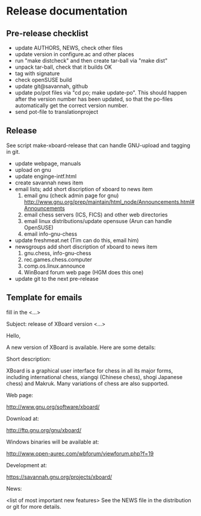 * Release documentation
** Pre-release checklist
 - update AUTHORS, NEWS, check other files
 - update version in configure.ac and other places
 - run "make distcheck" and then create tar-ball via "make dist"
 - unpack tar-ball, check that it builds OK
 - tag with signature
 - check openSUSE build
 - update git@savannah, github
 - update po/pot files via "cd po; make update-po". This should happen
   after the version number has been updated, so that the po-files
   automatically get the correct version number.
 - send pot-file to translationproject

** Release

See script make-xboard-release that can handle GNU-upload and tagging in git.

- update webpage, manuals
- upload on gnu
- update enginge-intf.html
- create savannah news item
- email lists; add short discription of xboard to news item
  1) email gnu (check admin page for gnu) http://www.gnu.org/prep/maintain/html_node/Announcements.html#Announcements
  2) email chess servers (ICS, FICS) and other web directories
  3) email linux distributions/update opensuse (Arun can handle OpenSUSE)
  4) email info-gnu-chess
- update freshmeat.net (Tim can do this, email him)
- newsgroups add short discription of xboard to news item
  1)  gnu.chess, info-gnu-chess
  2)  rec.games.chess.computer
  3)  comp.os.linux.announce
  4)  WinBoard forum web page (HGM does this one)
- update git to the next pre-release

** Template for emails

fill in the <...>

Subject: release of XBoard version <...>

Hello,

A new version of XBoard is available. Here are some details:

Short description:

XBoard is a graphical user interface for chess in all its major forms,
including international chess, xiangqi (Chinese chess), shogi Japanese chess)
and Makruk. Many variations of chess are also supported.

Web page:

http://www.gnu.org/software/xboard/

Download at:

http://ftp.gnu.org/gnu/xboard/

Windows binaries will be available at:

http://www.open-aurec.com/wbforum/viewforum.php?f=19

Development at:

https://savannah.gnu.org/projects/xboard/

News:

<list of most important new features>
See the NEWS file in the distribution or git for more details.
